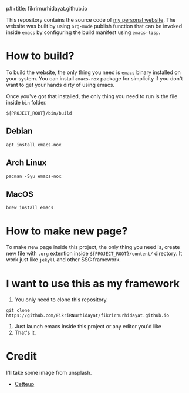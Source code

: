 p#+title: fikrirnurhidayat.github.io
#+author: Fikri Rahmat Nurhidayat
#+email: FikriRNurhidayat@gmail.com
#+html: <a href="https://www.gnu.org/software/emacs/emacs.html#Releases"><img src="https://img.shields.io/badge/Emacs-27.1%20%E2%80%93%2028.0.50-blueviolet.svg?style=flat-square&logo=GNU%20Emacs&logoColor=white"></a>
#+html: <a href="https://orgmode.org"><img src="https://img.shields.io/badge/Org-literate%20config-%2377aa99?style=flat-square&logo=org&logoColor=white"></a>
#+html: <a href="https://github.com/FikriRNurhidayat/fikrirnurhidayat.github.io/actions"><img src="https://img.shields.io/github/workflow/status/FikriRNurhidayat/fikrirnurhidayat.github.io/Publish/main.svg?style=flat-square&label=publish&logo=buffer"></a>

This repository contains the source code of [[https://fikrirnurhidayat.github.io][my personal website]]. The website was built by using ~org-mode~ publish function that can be invoked inside ~emacs~ by configuring the build manifest using ~emacs-lisp~.

* How to build?

To build the website, the only thing you need is ~emacs~ binary installed on your system. You can install ~emacs-nox~ package for simplicity if you don't want to get your hands dirty of using emacs.

Once you've got that installed, the only thing you need to run is the file inside ~bin~ folder.

#+begin_src shell
${PROJECT_ROOT}/bin/build
#+end_src

** Debian

#+begin_src shell
apt install emacs-nox
#+end_src

** Arch Linux

#+begin_src shell
pacman -Syu emacs-nox
#+end_src

** MacOS

#+begin_src shell
brew install emacs
#+end_src

* How to make new page?

To make new page inside this project, the only thing you need is, create new file with ~.org~ extention inside ~${PROJECT_ROOT}/content/~ directory. It work just like ~jekyll~ and other SSG framework.

* I want to use this as my framework

1. You only need to clone this repository.

#+begin_src shell
git clone https://github.com/FikriRNurhidayat/fikrirnurhidayat.github.io
#+end_src

2. Just launch emacs inside this project or any editor you'd like
3. That's it.

* Credit

I'll take some image from unsplash.
- [[https://unsplash.com/photos/vX_zk5yo7M4?utm_source=unsplash&utm_medium=referral&utm_content=creditShareLink][Cetteup]]

